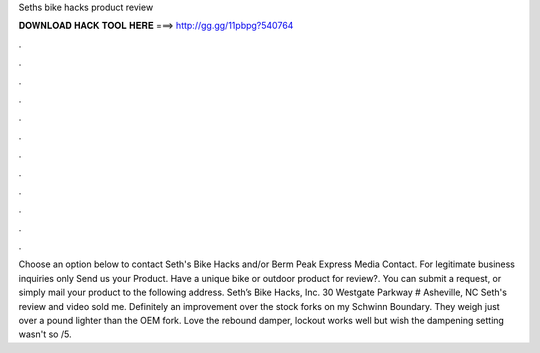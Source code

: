 Seths bike hacks product review

𝐃𝐎𝐖𝐍𝐋𝐎𝐀𝐃 𝐇𝐀𝐂𝐊 𝐓𝐎𝐎𝐋 𝐇𝐄𝐑𝐄 ===> http://gg.gg/11pbpg?540764

.

.

.

.

.

.

.

.

.

.

.

.

Choose an option below to contact Seth's Bike Hacks and/or Berm Peak Express Media Contact. For legitimate business inquiries only Send us your Product. Have a unique bike or outdoor product for review?. You can submit a request, or simply mail your product to the following address. Seth’s Bike Hacks, Inc. 30 Westgate Parkway # Asheville, NC  Seth's review and video sold me. Definitely an improvement over the stock forks on my Schwinn Boundary. They weigh just over a pound lighter than the OEM fork. Love the rebound damper, lockout works well but wish the dampening setting wasn't so /5.